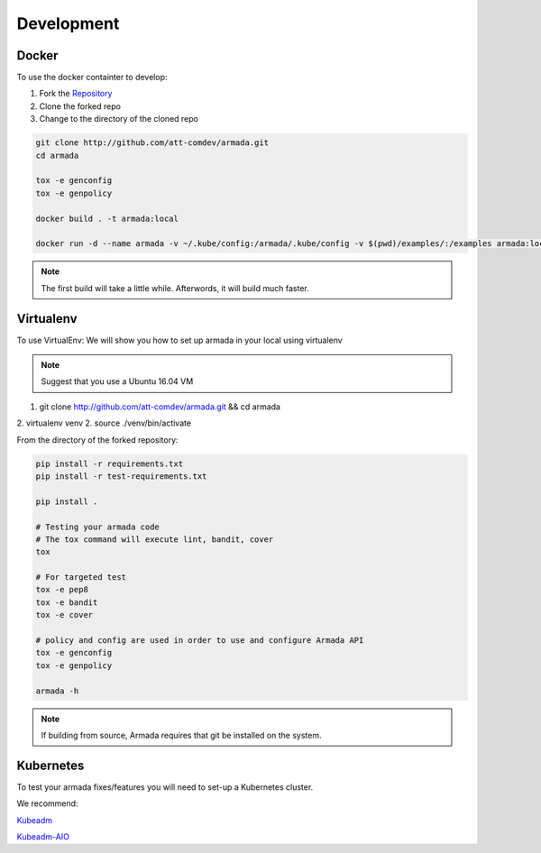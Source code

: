 ***********
Development
***********

Docker
######

To use the docker containter to develop:

1. Fork the `Repository <http://github.com/att-comdev/armada>`_
2. Clone the forked repo
3. Change to the directory of the cloned repo

.. code-block:: bash

    git clone http://github.com/att-comdev/armada.git
    cd armada

    tox -e genconfig
    tox -e genpolicy

    docker build . -t armada:local

    docker run -d --name armada -v ~/.kube/config:/armada/.kube/config -v $(pwd)/examples/:/examples armada:local

.. note::

    The first build will take a little while. Afterwords, it will build much
    faster.


Virtualenv
##########

To use VirtualEnv:
We will show you how to set up armada in your local using virtualenv

.. note::

    Suggest that you use a Ubuntu 16.04 VM

1. git clone http://github.com/att-comdev/armada.git && cd armada
2. virtualenv venv
2. source ./venv/bin/activate

From the directory of the forked repository:

.. code-block:: bash

    pip install -r requirements.txt
    pip install -r test-requirements.txt

    pip install .

    # Testing your armada code
    # The tox command will execute lint, bandit, cover
    tox

    # For targeted test
    tox -e pep8
    tox -e bandit
    tox -e cover

    # policy and config are used in order to use and configure Armada API
    tox -e genconfig
    tox -e genpolicy

    armada -h

.. note::

    If building from source, Armada requires that git be installed on
    the system.

Kubernetes
##########

To test your armada fixes/features you will need to set-up a Kubernetes cluster.

We recommend:

`Kubeadm <https://kubernetes.io/docs/setup/independent/create-cluster-kubeadm/>`_

`Kubeadm-AIO <https://github.com/openstack/openstack-helm/tree/master/tools/kubeadm-aio>`_
